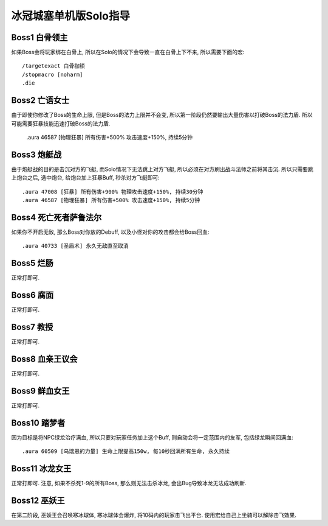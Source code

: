 冰冠城塞单机版Solo指导
==============================================================================

Boss1 白骨领主
------------------------------------------------------------------------------
如果Boss会将玩家绑在白骨上, 所以在Solo的情况下会导致一直在白骨上下不来, 所以需要下面的宏::

    /targetexact 白骨枷锁
    /stopmacro [noharm]
    .die


Boss2 亡语女士
------------------------------------------------------------------------------
由于即使你修改了Boss的生命上限, 但是Boss的法力上限并不会变, 所以第一阶段仍然要输出大量伤害以打破Boss的法力盾. 所以可能需要狂暴技能迅速打破Boss的法力盾.

    .aura 46587 [物理狂暴] 所有伤害+500% 攻击速度+150%, 持续5分钟


Boss3 炮艇战
------------------------------------------------------------------------------
由于炮艇战的目的是击沉对方的飞艇, 而Solo情况下无法跳上对方飞艇, 所以必须在对方刷出战斗法师之前将其击沉. 所以只需要跳上炮台之后, 选中炮台, 给炮台加上狂暴Buff, 秒杀对方飞艇即可::

    .aura 47008 [狂暴] 所有伤害+900% 物理攻击速度+150%, 持续30分钟
    .aura 46587 [物理狂暴] 所有伤害+500% 攻击速度+150%, 持续5分钟


Boss4 死亡死者萨鲁法尔
------------------------------------------------------------------------------
如果你不开启无敌, 那么Boss对你放的Debuff, 以及小怪对你的攻击都会给Boss回血::

    .aura 40733 [圣盾术] 永久无敌直至取消


Boss5 烂肠
------------------------------------------------------------------------------
正常打即可.


Boss6 腐面
------------------------------------------------------------------------------
正常打即可.


Boss7 教授
------------------------------------------------------------------------------
正常打即可.


Boss8 血亲王议会
------------------------------------------------------------------------------
正常打即可.


Boss9 鲜血女王
------------------------------------------------------------------------------
正常打即可.


Boss10 踏梦者
------------------------------------------------------------------------------
因为目标是将NPC绿龙治疗满血, 所以只要对玩家任务加上这个Buff, 则自动会将一定范围内的友军, 包括绿龙瞬间回满血::

    .aura 60509 [乌瑞恩的力量] 生命上限提高150w, 每10秒回满所有生命, 永久持续


Boss11 冰龙女王
------------------------------------------------------------------------------
正常打即可. 注意, 如果不杀死1-9的所有Boss, 那么则无法击杀冰龙, 会出Bug导致冰龙无法成功刷新.


Boss12 巫妖王
------------------------------------------------------------------------------
在第二阶段, 巫妖王会召唤寒冰球体, 寒冰球体会爆炸, 将10码内的玩家击飞出平台. 使用宏给自己上坐骑可以解除击飞效果.
